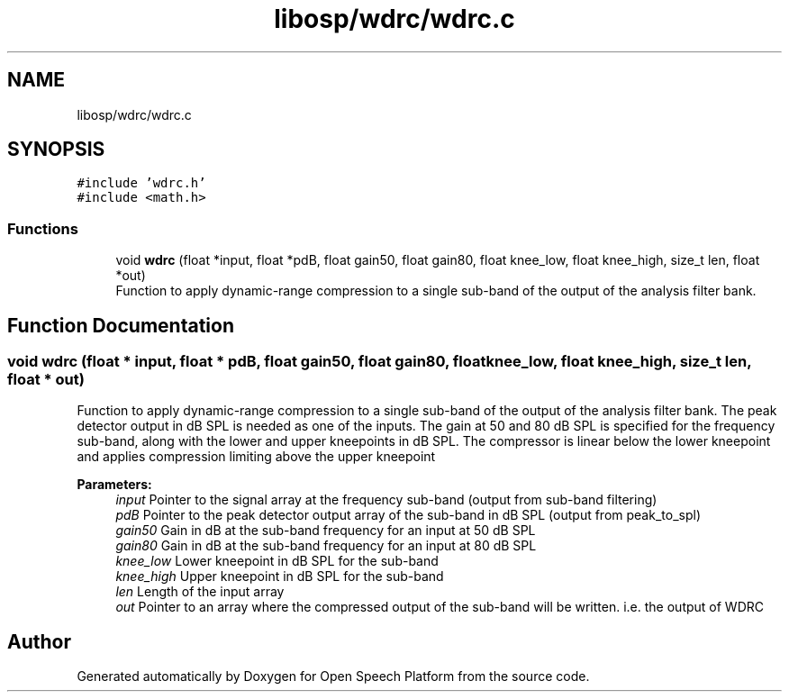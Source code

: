 .TH "libosp/wdrc/wdrc.c" 3 "Fri Feb 23 2018" "Open Speech Platform" \" -*- nroff -*-
.ad l
.nh
.SH NAME
libosp/wdrc/wdrc.c
.SH SYNOPSIS
.br
.PP
\fC#include 'wdrc\&.h'\fP
.br
\fC#include <math\&.h>\fP
.br

.SS "Functions"

.in +1c
.ti -1c
.RI "void \fBwdrc\fP (float *input, float *pdB, float gain50, float gain80, float knee_low, float knee_high, size_t len, float *out)"
.br
.RI "Function to apply dynamic-range compression to a single sub-band of the output of the analysis filter bank\&. "
.in -1c
.SH "Function Documentation"
.PP 
.SS "void wdrc (float * input, float * pdB, float gain50, float gain80, float knee_low, float knee_high, size_t len, float * out)"

.PP
Function to apply dynamic-range compression to a single sub-band of the output of the analysis filter bank\&. The peak detector output in dB SPL is needed as one of the inputs\&. The gain at 50 and 80 dB SPL is specified for the frequency sub-band, along with the lower and upper kneepoints in dB SPL\&. The compressor is linear below the lower kneepoint and applies compression limiting above the upper kneepoint
.PP
\fBParameters:\fP
.RS 4
\fIinput\fP Pointer to the signal array at the frequency sub-band (output from sub-band filtering) 
.br
\fIpdB\fP Pointer to the peak detector output array of the sub-band in dB SPL (output from peak_to_spl) 
.br
\fIgain50\fP Gain in dB at the sub-band frequency for an input at 50 dB SPL 
.br
\fIgain80\fP Gain in dB at the sub-band frequency for an input at 80 dB SPL 
.br
\fIknee_low\fP Lower kneepoint in dB SPL for the sub-band 
.br
\fIknee_high\fP Upper kneepoint in dB SPL for the sub-band 
.br
\fIlen\fP Length of the input array 
.br
\fIout\fP Pointer to an array where the compressed output of the sub-band will be written\&. i\&.e\&. the output of WDRC 
.RE
.PP

.SH "Author"
.PP 
Generated automatically by Doxygen for Open Speech Platform from the source code\&.
